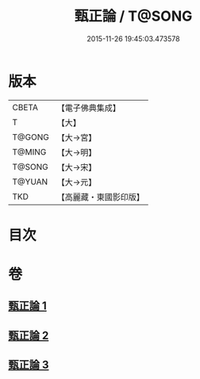 #+TITLE: 甄正論 / T@SONG
#+DATE: 2015-11-26 19:45:03.473578
* 版本
 |     CBETA|【電子佛典集成】|
 |         T|【大】     |
 |    T@GONG|【大→宮】   |
 |    T@MING|【大→明】   |
 |    T@SONG|【大→宋】   |
 |    T@YUAN|【大→元】   |
 |       TKD|【高麗藏・東國影印版】|

* 目次
* 卷
** [[file:KR6r0145_001.txt][甄正論 1]]
** [[file:KR6r0145_002.txt][甄正論 2]]
** [[file:KR6r0145_003.txt][甄正論 3]]
